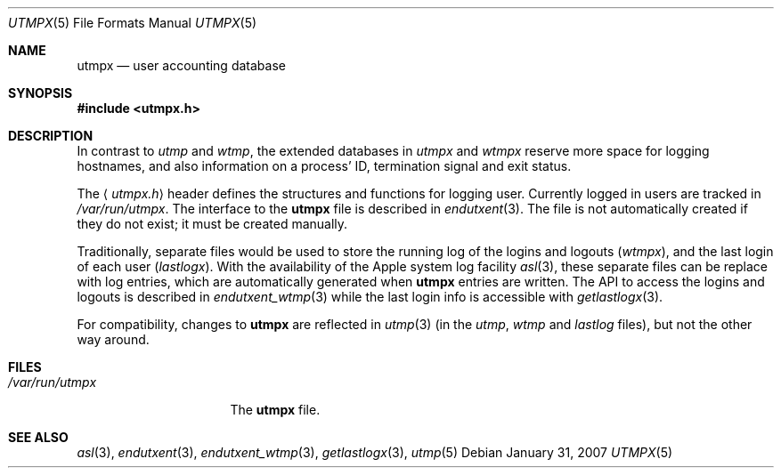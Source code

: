 .\"	$NetBSD: utmpx.5,v 1.7 2008/04/30 13:10:57 martin Exp $
.\"
.\" Copyright (c) 2002 The NetBSD Foundation, Inc.
.\" All rights reserved.
.\"
.\" This code is derived from software contributed to The NetBSD Foundation
.\" by Thomas Klausner.
.\"
.\" Redistribution and use in source and binary forms, with or without
.\" modification, are permitted provided that the following conditions
.\" are met:
.\" 1. Redistributions of source code must retain the above copyright
.\"    notice, this list of conditions and the following disclaimer.
.\" 2. Redistributions in binary form must reproduce the above copyright
.\"    notice, this list of conditions and the following disclaimer in the
.\"    documentation and/or other materials provided with the distribution.
.\"
.\" THIS SOFTWARE IS PROVIDED BY THE NETBSD FOUNDATION, INC. AND CONTRIBUTORS
.\" ``AS IS'' AND ANY EXPRESS OR IMPLIED WARRANTIES, INCLUDING, BUT NOT LIMITED
.\" TO, THE IMPLIED WARRANTIES OF MERCHANTABILITY AND FITNESS FOR A PARTICULAR
.\" PURPOSE ARE DISCLAIMED.  IN NO EVENT SHALL THE FOUNDATION OR CONTRIBUTORS
.\" BE LIABLE FOR ANY DIRECT, INDIRECT, INCIDENTAL, SPECIAL, EXEMPLARY, OR
.\" CONSEQUENTIAL DAMAGES (INCLUDING, BUT NOT LIMITED TO, PROCUREMENT OF
.\" SUBSTITUTE GOODS OR SERVICES; LOSS OF USE, DATA, OR PROFITS; OR BUSINESS
.\" INTERRUPTION) HOWEVER CAUSED AND ON ANY THEORY OF LIABILITY, WHETHER IN
.\" CONTRACT, STRICT LIABILITY, OR TORT (INCLUDING NEGLIGENCE OR OTHERWISE)
.\" ARISING IN ANY WAY OUT OF THE USE OF THIS SOFTWARE, EVEN IF ADVISED OF THE
.\" POSSIBILITY OF SUCH DAMAGE.
.\"
.Dd January 31, 2007
.Dt UTMPX 5
.Os
.Sh NAME
.Nm utmpx
.Nd user accounting database
.Sh SYNOPSIS
.In utmpx.h
.Sh DESCRIPTION
In contrast to
.Pa utmp
and
.Pa wtmp ,
the extended databases in
.Pa utmpx
and
.Pa wtmpx
reserve more space for logging hostnames, and also
information on a process' ID, termination signal and exit status.
.Pp
The
.Aq Pa utmpx.h
header defines the structures and functions for logging user.
Currently logged in users are tracked in
.Pa /var/run/utmpx .
The interface to the
.Nm utmpx
file is described in
.Xr endutxent 3 .
The file is not automatically created if they do not exist; it
must be created manually.
.Pp
Traditionally, separate files would be used to store the running log of
the logins and logouts
.Pf ( Pa wtmpx ) ,
and the last login of each user
.Pf ( Pa lastlogx ) .
With the availability of the Apple system log facility
.Xr asl 3 ,
these separate files can be replace with log entries, which are automatically
generated when
.Nm utmpx
entries are written.
The API to access the logins and logouts is described in
.Xr endutxent_wtmp 3
while the last login info is accessible with
.Xr getlastlogx 3 .
.Pp
For compatibility, changes to
.Nm utmpx
are reflected in
.Xr utmp 3
(in the
.Pa utmp ,
.Pa wtmp
and
.Pa lastlog
files),
but not the other way around.
.Sh FILES
.Bl -tag -width /var/log/utmpx -compact
.It Pa /var/run/utmpx
The
.Nm utmpx
file.
.El
.Sh SEE ALSO
.Xr asl 3 ,
.Xr endutxent 3 ,
.Xr endutxent_wtmp 3 ,
.Xr getlastlogx 3 ,
.Xr utmp 5
